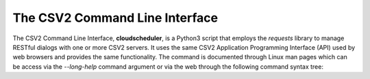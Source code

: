 The CSV2 Command Line Interface
===============================

.. image:: ArchitectureFunctional.svg

The CSV2 Command Line Interface, **cloudscheduler**, is a Python3 script that employs the *requests*
library to manage RESTful dialogs with one or more CSV2 servers. It uses the same CSV2 Application
Programming Interface (API) used by web browsers and provides the same functionality. The command
is documented through Linux man pages which can be access via the *--long-help* command argument or
via the web through the following command syntax tree: 


